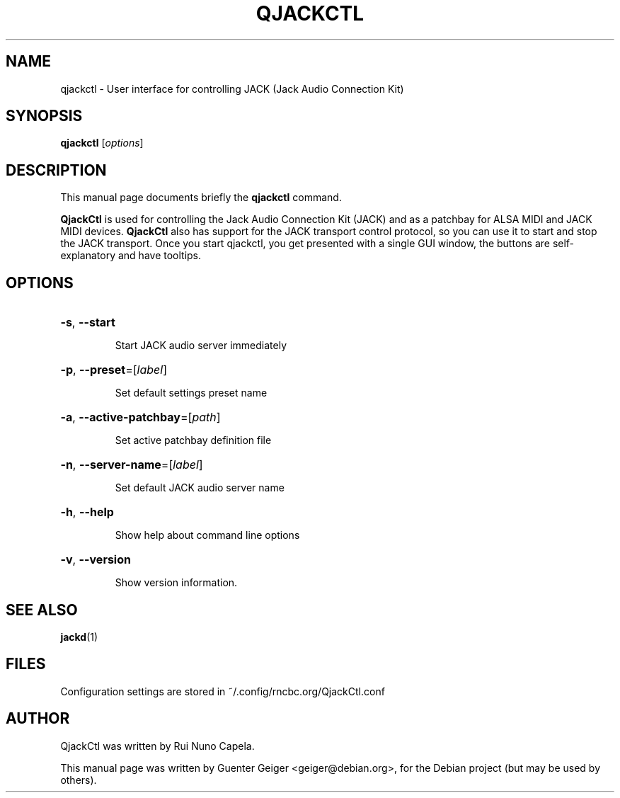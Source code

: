 .TH QJACKCTL 1 "June 17, 2014"
.SH NAME
qjackctl \- User interface for controlling JACK (Jack Audio Connection Kit)
.SH SYNOPSIS
.B qjackctl 
[\fIoptions\fR]
.SH DESCRIPTION
This manual page documents briefly the
.B qjackctl
command.
.PP

.PP
\fBQjackCtl\fP is used for controlling the Jack Audio Connection
Kit (JACK) and as a patchbay for ALSA MIDI and JACK MIDI devices.
\fBQjackCtl\fP also has support for the JACK transport control protocol,
so you can use it to start and stop the JACK transport. Once you
start qjackctl, you get presented with a single GUI window, the
buttons are self-explanatory and have tooltips. 
.SH OPTIONS
.HP
\fB\-s\fR, \fB\-\-start\fR
.IP
Start JACK audio server immediately
.HP
\fB\-p\fR, \fB\-\-preset\fR=[\fIlabel\fR]
.IP
Set default settings preset name
.HP
\fB\-a\fR, \fB\-\-active\-patchbay\fR=[\fIpath\fR]
.IP
Set active patchbay definition file
.HP
\fB\-n\fR, \fB\-\-server\-name\fR=[\fIlabel\fR]
.IP
Set default JACK audio server name
.HP
\fB\-h\fR, \fB\-\-help\fR
.IP
Show help about command line options
.HP
\fB\-v\fR, \fB\-\-version\fR
.IP
Show version information.
.SH SEE ALSO
.BR jackd (1)
.SH FILES
Configuration settings are stored in ~/.config/rncbc.org/QjackCtl.conf
.SH AUTHOR
QjackCtl was written by Rui Nuno Capela.
.PP
This manual page was written by Guenter Geiger <geiger@debian.org>,
for the Debian project (but may be used by others).
